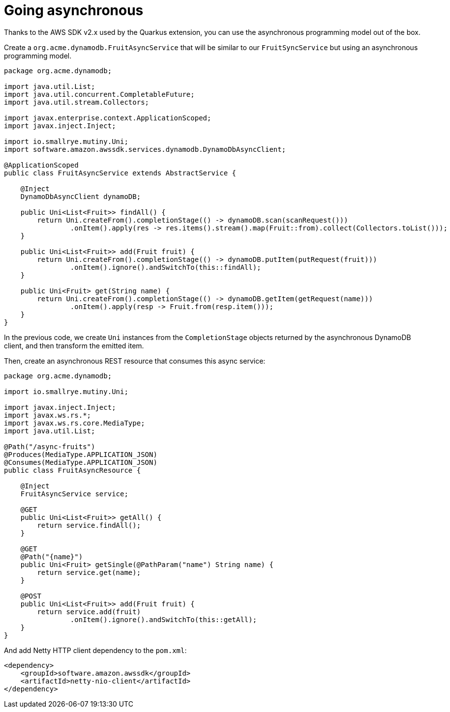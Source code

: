 [id="going-asynchronous_{context}"]
= Going asynchronous

Thanks to the AWS SDK v2.x used by the Quarkus extension, you can use the asynchronous programming model out of the box.

Create a `org.acme.dynamodb.FruitAsyncService` that will be similar to our `FruitSyncService` but using an asynchronous programming model.

[source,java]
----
package org.acme.dynamodb;

import java.util.List;
import java.util.concurrent.CompletableFuture;
import java.util.stream.Collectors;

import javax.enterprise.context.ApplicationScoped;
import javax.inject.Inject;

import io.smallrye.mutiny.Uni;
import software.amazon.awssdk.services.dynamodb.DynamoDbAsyncClient;

@ApplicationScoped
public class FruitAsyncService extends AbstractService {

    @Inject
    DynamoDbAsyncClient dynamoDB;

    public Uni<List<Fruit>> findAll() {
        return Uni.createFrom().completionStage(() -> dynamoDB.scan(scanRequest()))
                .onItem().apply(res -> res.items().stream().map(Fruit::from).collect(Collectors.toList()));
    }

    public Uni<List<Fruit>> add(Fruit fruit) {
        return Uni.createFrom().completionStage(() -> dynamoDB.putItem(putRequest(fruit)))
                .onItem().ignore().andSwitchTo(this::findAll);
    }

    public Uni<Fruit> get(String name) {
        return Uni.createFrom().completionStage(() -> dynamoDB.getItem(getRequest(name)))
                .onItem().apply(resp -> Fruit.from(resp.item()));
    }
}
----

In the previous code, we create `Uni` instances from the `CompletionStage` objects returned by the asynchronous DynamoDB client, and then transform the emitted item.

Then, create an asynchronous REST resource that consumes this async service:

[source,java]
----
package org.acme.dynamodb;

import io.smallrye.mutiny.Uni;

import javax.inject.Inject;
import javax.ws.rs.*;
import javax.ws.rs.core.MediaType;
import java.util.List;

@Path("/async-fruits")
@Produces(MediaType.APPLICATION_JSON)
@Consumes(MediaType.APPLICATION_JSON)
public class FruitAsyncResource {

    @Inject
    FruitAsyncService service;

    @GET
    public Uni<List<Fruit>> getAll() {
        return service.findAll();
    }

    @GET
    @Path("{name}")
    public Uni<Fruit> getSingle(@PathParam("name") String name) {
        return service.get(name);
    }

    @POST
    public Uni<List<Fruit>> add(Fruit fruit) {
        return service.add(fruit)
                .onItem().ignore().andSwitchTo(this::getAll);
    }
}
----

And add Netty HTTP client dependency to the `pom.xml`:

[source,xml]
----
<dependency>
    <groupId>software.amazon.awssdk</groupId>
    <artifactId>netty-nio-client</artifactId>
</dependency>
----